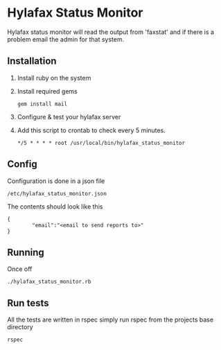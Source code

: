* Hylafax Status Monitor

Hylafax status monitor will read the output from 'faxstat' and if there is a problem email the admin for that system.

** Installation

1. Install ruby on the system
2. Install required gems
   : gem install mail
   
3. Configure & test your hylafax server
4. Add this script to crontab to check every 5 minutes.
   : */5 * * * * root /usr/local/bin/hylafax_status_monitor

** Config

Configuration is done in a json file
: /etc/hylafax_status_monitor.json

The contents should look like this
: {
:         "email":"<email to send reports to>"
: }

** Running

Once off
: ./hylafax_status_monitor.rb

** Run tests

All the tests are written in rspec simply run rspec from the projects base directory
: rspec

